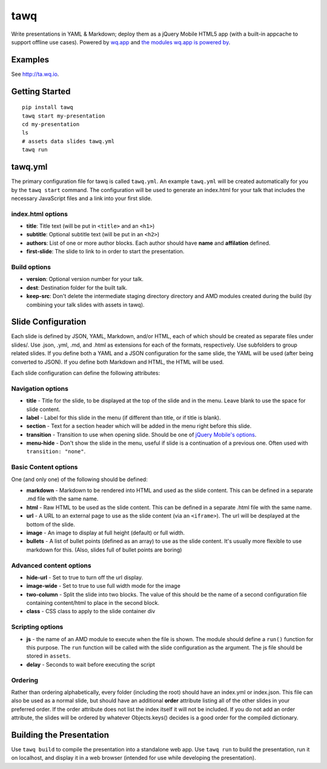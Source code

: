 tawq
====

Write presentations in YAML & Markdown; deploy them as a jQuery Mobile HTML5
app (with a built-in appcache to support offline use cases). Powered by `wq.app <http://wq.io/wq.app>`_ and `the modules wq.app is
powered by <http://wq.io/docs/third-party>`_.

Examples
--------

See http://ta.wq.io.

Getting Started
---------------
::

    pip install tawq
    tawq start my-presentation
    cd my-presentation
    ls
    # assets data slides tawq.yml 
    tawq run

tawq.yml
-------------------
The primary configuration file for tawq is called ``tawq.yml``.  An example
``tawq.yml`` will be created automatically for you by the ``tawq start`` command.
The configuration will be used to generate an index.html for your talk that
includes the necessary JavaScript files and a link into your first slide.

index.html options
~~~~~~~~~~~~~~~~~~
-  **title**: Title text (will be put in ``<title>`` and an ``<h1>``)
-  **subtitle**: Optional subtitle text (will be put in an ``<h2>``)
-  **authors**: List of one or more author blocks.  Each author should have
   **name** and **affilation** defined.
-  **first-slide**:  The slide to link to in order to start the presentation.


Build options
~~~~~~~~~~~~~~~~~~
-  **version**: Optional version number for your talk.
-  **dest**: Destination folder for the built talk.
-  **keep-src**: Don't delete the intermediate staging directory directory and AMD
   modules created during the build (by combining your talk slides with assets in tawq).

Slide Configuration
-------------------

Each slide is defined by JSON, YAML, Markdown, and/or HTML, each of
which should be created as separate files under slides/. Use .json,
.yml, .md, and .html as extensions for each of the formats,
respectively. Use subfolders to group related slides. If you define both
a YAML and a JSON configuration for the same slide, the YAML will be
used (after being converted to JSON). If you define both Markdown and
HTML, the HTML will be used.

Each slide configuration can define the following attributes:

Navigation options
~~~~~~~~~~~~~~~~~~

-  **title** - Title for the slide, to be displayed at the top of the
   slide and in the menu. Leave blank to use the space for slide
   content.
-  **label** - Label for this slide in the menu (if different than
   title, or if title is blank).
-  **section** - Text for a section header which will be added in the
   menu right before this slide.
-  **transition** - Transition to use when opening slide. Should be one
   of `jQuery Mobile's
   options <http://view.jquerymobile.com/1.3.2/dist/demos/widgets/transitions/>`_.
-  **menu-hide** - Don't show the slide in the menu, useful if slide is
   a continuation of a previous one. Often used with
   ``transition: "none"``.

Basic Content options
~~~~~~~~~~~~~~~~~~~~~

One (and only one) of the following should be defined:

-  **markdown** - Markdown to be rendered into HTML and used as the
   slide content. This can be defined in a separate .md file with the same name.
-  **html** - Raw HTML to be used as the slide content. This can be defined
   in a separate .html file with the same name.
-  **url** - A URL to an external page to use as the slide content (via
   an ``<iframe>``). The url will be desplayed at the bottom of the
   slide.
-  **image** - An image to display at full height (default) or full width.
-  **bullets** - A list of bullet points (defined as an array) to use as
   the slide content. It's usually more flexible to use markdown for
   this. (Also, slides full of bullet points are boring)

Advanced content options
~~~~~~~~~~~~~~~~~~~~~~~~

-  **hide-url** - Set to true to turn off the url display.
-  **image-wide** - Set to true to use full width mode for the image
-  **two-column** - Split the slide into two blocks. The value of this
   should be the name of a second configuration file containing
   content/html to place in the second block.
-  **class** - CSS class to apply to the slide container div

Scripting options
~~~~~~~~~~~~~~~~~

-  **js** - the name of an AMD module to execute when the file is shown.
   The module should define a ``run()`` function for this purpose. The
   ``run`` function will be called with the slide configuration as the
   argument. The js file should be stored in ``assets``.
-  **delay** - Seconds to wait before executing the script

Ordering
~~~~~~~~

Rather than ordering alphabetically, every folder (including the root)
should have an index.yml or index.json. This file can also be used as a
normal slide, but should have an additional **order** attribute listing
all of the other slides in your preferred order. If the order attribute
does not list the index itself it will not be included. If you do not
add an order attribute, the slides will be ordered by whatever
Objects.keys() decides is a good order for the compiled dictionary.

Building the Presentation
-------------------------

Use ``tawq build`` to compile the presentation into a standalone web app.  Use
``tawq run`` to build the presentation, run it on localhost, and display it in
a web browser (intended for use while developing the presentation).
